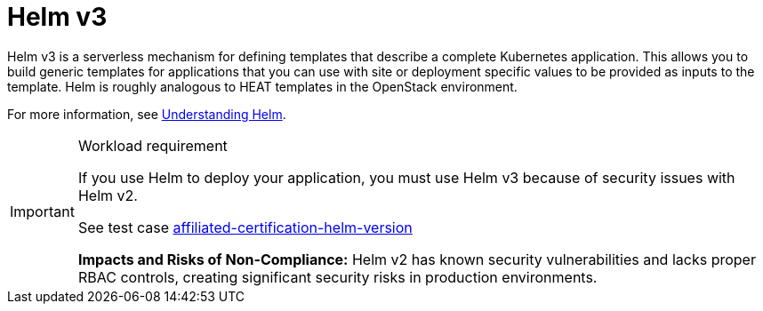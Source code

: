 [id="k8s-best-practices-helm"]
= Helm v3

Helm v3 is a serverless mechanism for defining templates that describe a complete Kubernetes application. This allows you to build generic templates for applications that you can use with site or deployment specific values to be provided as inputs to the template.
Helm is roughly analogous to HEAT templates in the OpenStack environment.

For more information, see link:https://docs.openshift.com/container-platform/latest/applications/working_with_helm_charts/understanding-helm.html[Understanding Helm].

.Workload requirement
[IMPORTANT]
====
If you use Helm to deploy your application, you must use Helm v3 because of security issues with Helm v2.

See test case link:https://github.com/test-network-function/cnf-certification-test/blob/main/CATALOG.md#affiliated-certification-helm-version[affiliated-certification-helm-version]

**Impacts and Risks of Non-Compliance:** Helm v2 has known security vulnerabilities and lacks proper RBAC controls, creating significant security risks in production environments.
====

